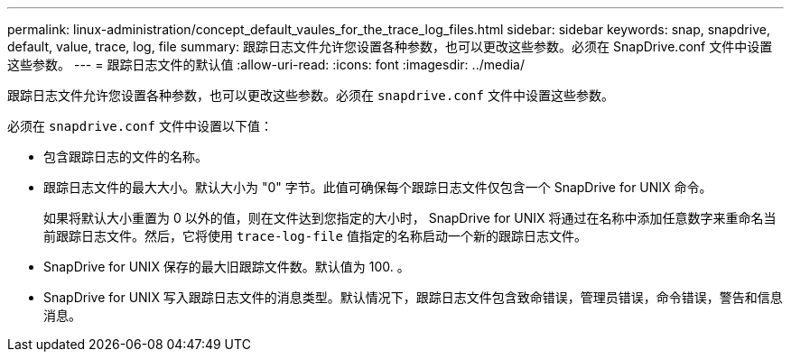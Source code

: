 ---
permalink: linux-administration/concept_default_vaules_for_the_trace_log_files.html 
sidebar: sidebar 
keywords: snap, snapdrive, default, value, trace, log, file 
summary: 跟踪日志文件允许您设置各种参数，也可以更改这些参数。必须在 SnapDrive.conf 文件中设置这些参数。 
---
= 跟踪日志文件的默认值
:allow-uri-read: 
:icons: font
:imagesdir: ../media/


[role="lead"]
跟踪日志文件允许您设置各种参数，也可以更改这些参数。必须在 `snapdrive.conf` 文件中设置这些参数。

必须在 `snapdrive.conf` 文件中设置以下值：

* 包含跟踪日志的文件的名称。
* 跟踪日志文件的最大大小。默认大小为 "0" 字节。此值可确保每个跟踪日志文件仅包含一个 SnapDrive for UNIX 命令。
+
如果将默认大小重置为 0 以外的值，则在文件达到您指定的大小时， SnapDrive for UNIX 将通过在名称中添加任意数字来重命名当前跟踪日志文件。然后，它将使用 `trace-log-file` 值指定的名称启动一个新的跟踪日志文件。

* SnapDrive for UNIX 保存的最大旧跟踪文件数。默认值为 100. 。
* SnapDrive for UNIX 写入跟踪日志文件的消息类型。默认情况下，跟踪日志文件包含致命错误，管理员错误，命令错误，警告和信息消息。

